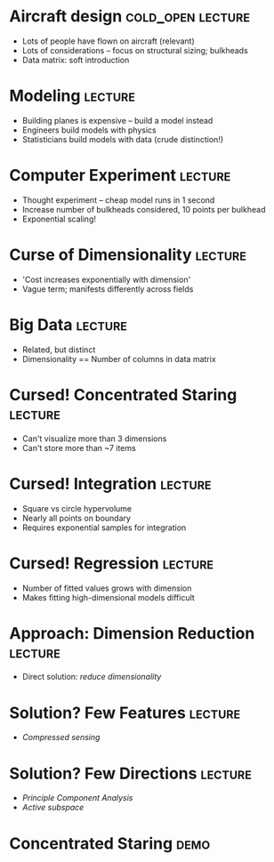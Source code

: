 * Aircraft design                                         :cold_open:lecture:
- Lots of people have flown on aircraft (relevant)
- Lots of considerations -- focus on structural sizing; bulkheads
- Data matrix: soft introduction

* Modeling 							    :lecture:
- Building planes is expensive -- build a model instead
- Engineers build models with physics
- Statisticians build models with data (crude distinction!)

* Computer Experiment 						    :lecture:
- Thought experiment -- cheap model runs in 1 second
- Increase number of bulkheads considered, 10 points per bulkhead
- Exponential scaling!

* Curse of Dimensionality 					    :lecture:
- 'Cost increases exponentially with dimension'
- Vague term; manifests differently across fields

* Big Data 							    :lecture:
- Related, but distinct
- Dimensionality == Number of columns in data matrix

* Cursed! Concentrated Staring 					    :lecture:
- Can't visualize more than 3 dimensions
- Can't store more than ~7 items

* Cursed! Integration 						    :lecture:
- Square vs circle hypervolume
- Nearly all points on boundary
- Requires exponential samples for integration

* Cursed! Regression 						    :lecture:
- Number of fitted values grows with dimension
- Makes fitting high-dimensional models difficult

* Approach: Dimension Reduction 				    :lecture:
- Direct solution: /reduce dimensionality/

* Solution? Few Features 					    :lecture:
- /Compressed sensing/

* Solution? Few Directions 					    :lecture:
- /Principle Component Analysis/
- /Active subspace/

* Concentrated Staring 						       :demo:
